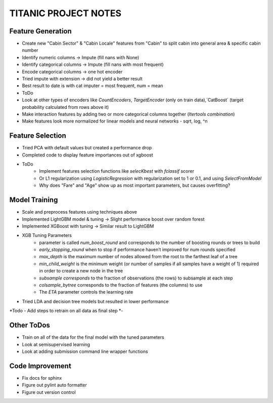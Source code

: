 TITANIC PROJECT NOTES
=====================

Feature Generation
~~~~~~~~~~~~~~~~~~
*  Create new "Cabin Sector" & "Cabin Locale" features from "Cabin" to split cabin into general area & specific cabin number
*  Identify numeric columns -> Impute (fill nans with None)
*  Identify categorical columns -> Impute (fill nans with most frequent)
*  Encode categorical columns -> one hot encoder
*  Tried impute with extension -> did not yield a better result
*  Best result to date is with cat imputer = most frequent, num = mean

*  ToDo
*   Look at other types of encoders like `CountEncoders`, `TargetEncoder` (only on train data),`CatBoost` (target probability calculated from rows above it)
*   Make interaction features by adding two or more categorical columns together (`Itertools` `combination`)
*   Make features look more normalized for linear models and neural networks - sqrt, log, ^n

Feature Selection
~~~~~~~~~~~~~~~~~
* Tried PCA with default values but created a performance drop
* Completed code to display feature importances out of xgboost
* ToDo
    -  Implement features selection functions like `selecKbest` with `fclassif` scorer
    -  Or L1 regularization using `LogisticRegression` with regularization set to 1 or 0.1, and using `SelectFromModel`
    - Why does "Fare" and "Age" show up as most important parameters, but causes overfitting?

Model Training
~~~~~~~~~~~~~~
*  Scale and preprocess features using techniques above
*  Implemented LightGBM model & tuning -> Slight performance boost over random forest
*  Implemented XGBoost with tuning -> Similar result to LightGBM
*  XGB Tuning Parameters
    - parameter is called `num_boost_round` and corresponds to the number of boosting rounds or trees to build
    - `early_stopping_round` when to stop if performance haven’t improved for num rounds specified
    - `max_depth` is the maximum number of nodes allowed from the root to the farthest leaf of a tree
    - `min_child_weight` is the minimum weight (or number of samples if all samples have a weight of 1) required in order to create a new node in the tree
    - `subsample corresponds` to the fraction of observations (the rows) to subsample at each step
    - `colsample_bytree` corresponds to the fraction of features (the columns) to use
    - The `ETA` parameter controls the learning rate
*  Tried LDA and decision tree models but resulted in lower performance
*Todo   - Add steps to retrain on all data as final step
*-

Other ToDos
~~~~~~~~~~~
*   Train on all of the data for the final model with the tuned parameters
*   Look at semisupervised learning
*   Look at adding submission command line wrapper functions

Code Improvement
~~~~~~~~~~~~~~~~
*   Fix docs for sphinx
*   Figure out pylint auto formatter
*   Figure out version control
